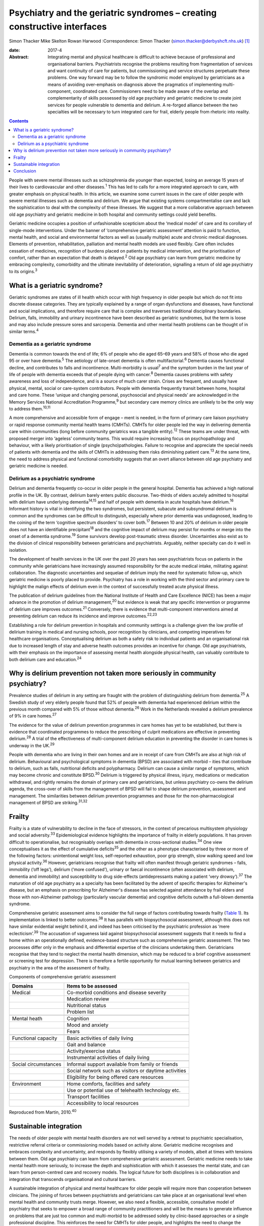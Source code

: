=========================================================================
Psychiatry and the geriatric syndromes – creating constructive interfaces
=========================================================================



Simon Thacker
Mike Skelton
Rowan Harwood
:Correspondence: Simon Thacker
(simon.thacker@derbyshcft.nhs.uk)  [1]_

:date: 2017-4

:Abstract:
   Integrating mental and physical healthcare is difficult to achieve
   because of professional and organisational barriers. Psychiatrists
   recognise the problems resulting from fragmentation of services and
   want continuity of care for patients, but commissioning and service
   structures perpetuate these problems. One way forward may be to
   follow the syndromic model employed by geriatricians as a means of
   avoiding over-emphasis on diagnosis above the pragmatics of
   implementing multi-component, coordinated care. Commissioners need to
   be made aware of the overlap and complementarity of skills possessed
   by old age psychiatry and geriatric medicine to create joint services
   for people vulnerable to dementia and delirium. A re-forged alliance
   between the two specialties will be necessary to turn integrated care
   for frail, elderly people from rhetoric into reality.


.. contents::
   :depth: 3
..

People with severe mental illnesses such as schizophrenia die younger
than expected, losing an average 15 years of their lives to
cardiovascular and other diseases.\ :sup:`1` This has led to calls for a
more integrated approach to care, with greater emphasis on physical
health. In this article, we examine some current issues in the care of
older people with severe mental illnesses such as dementia and delirium.
We argue that existing systems compartmentalise care and lack the
sophistication to deal with the complexity of these illnesses. We
suggest that a more collaborative approach between old age psychiatry
and geriatric medicine in both hospital and community settings could
yield benefits.

Geriatric medicine occupies a position of unfashionable scepticism about
the ‘medical model’ of care and its corollary of single-mode
interventions. Under the banner of ‘comprehensive geriatric assessment’
attention is paid to function, mental health, and social and
environmental factors as well as (usually multiple) acute and chronic
medical diagnoses. Elements of prevention, rehabilitation, palliation
and mental health models are used flexibly. Care often includes
cessation of medicines, recognition of burdens placed on patients by
medical intervention, and the prioritisation of comfort, rather than an
expectation that death is delayed.\ :sup:`2` Old age psychiatry can
learn from geriatric medicine by embracing complexity, comorbidity and
the ultimate inevitability of deterioration, signalling a return of old
age psychiatry to its origins.\ :sup:`3`

.. _S1:

What is a geriatric syndrome?
=============================

Geriatric syndromes are states of ill health which occur with high
frequency in older people but which do not fit into discrete disease
categories. They are typically explained by a range of organ
dysfunctions and diseases, have functional and social implications, and
therefore require care that is complex and traverses traditional
disciplinary boundaries. Delirium, falls, immobility and urinary
incontinence have been described as geriatric syndromes, but the term is
loose and may also include pressure sores and sarcopenia. Dementia and
other mental health problems can be thought of in similar
terms.\ :sup:`4`

.. _S2:

Dementia as a geriatric syndrome
--------------------------------

Dementia is common towards the end of life; 6% of people who die aged
65–69 years and 58% of those who die aged 95 or over have
dementia.\ :sup:`5` The aetiology of late-onset dementia is often
multifactorial.\ :sup:`6` Dementia causes functional decline, and
contributes to falls and incontinence. Multi-morbidity is
usual\ :sup:`7` and the symptom burden in the last year of life of
people with dementia exceeds that of people dying with cancer.\ :sup:`8`
Dementia causes problems with safety awareness and loss of independence,
and is a source of much carer strain. Crises are frequent, and usually
have physical, mental, social or care-system contributors. People with
dementia frequently transit between home, hospital and care home. These
‘unique and changing personal, psychosocial and physical needs’ are
acknowledged in the Memory Services National Accreditation
Programme,\ :sup:`9` but secondary care memory clinics are unlikely to
be the only way to address them.\ :sup:`10,11`

A more comprehensive and accessible form of engage – ment is needed, in
the form of primary care liaison psychiatry or rapid response community
mental health teams (CMHTs). CMHTs for older people led the way in
delivering dementia care within communities (long before community
geriatrics was a tangible entity).\ :sup:`12` These teams are under
threat, with proposed merger into ‘ageless’ community teams. This would
require increasing focus on psychopathology and behaviour, with a likely
prioritisation of single (psycho)pathologies. Failure to recognise and
appreciate the special needs of patients with dementia and the skills of
CMHTs in addressing them risks diminishing patient care.\ :sup:`13` At
the same time, the need to address physical and functional comorbidity
suggests that an overt alliance between old age psychiatry and geriatric
medicine is needed.

.. _S3:

Delirium as a psychiatric syndrome
----------------------------------

Delirium and dementia frequently co-occur in older people in the general
hospital. Dementia has achieved a high national profile in the UK. By
contrast, delirium barely enters public discourse. Two-thirds of elders
acutely admitted to hospital with delirium have underlying
dementia\ :sup:`14,15` and half of people with dementia in acute
hospitals have delirium.\ :sup:`16` Informant history is vital in
identifying the two syndromes, but persistent, subacute and subsyndromal
delirium is common and the syndromes can be difficult to distinguish,
especially where prior dementia was undiagnosed, leading to the coining
of the term ‘cognitive spectrum disorders’ to cover both.\ :sup:`17`
Between 10 and 20% of delirium in older people does not have an
identifiable precipitant\ :sup:`18` and the cognitive impact of delirium
may persist for months or merge into the onset of a dementia
syndrome.\ :sup:`19` Some survivors develop post-traumatic stress
disorder. Uncertainties also exist as to the division of clinical
responsibility between geriatricians and psychiatrists. Arguably,
neither specialty can do it well in isolation.

The development of health services in the UK over the past 20 years has
seen psychiatrists focus on patients in the community while
geriatricians have increasingly assumed responsibility for the acute
medical intake, militating against collaboration. The diagnostic
uncertainties and sequelae of delirium imply the need for systematic
follow-up, which geriatric medicine is poorly placed to provide.
Psychiatry has a role in working with the third sector and primary care
to highlight the malign effects of delirium even in the context of
successfully treated acute physical illness.

The publication of delirium guidelines from the National Institute of
Health and Care Excellence (NICE) has been a major advance in the
promotion of delirium management,\ :sup:`20` but evidence is weak that
any specific intervention or programme of delirium care improves
outcomes.\ :sup:`21` Conversely, there is evidence that multi-component
interventions aimed at preventing delirium can reduce its incidence and
improve outcomes.\ :sup:`22,23`

Establishing a role for delirium prevention in hospitals and community
settings is a challenge given the low profile of delirium training in
medical and nursing schools, poor recognition by clinicians, and
competing imperatives for healthcare organisations. Conceptualising
delirium as both a safety risk to individual patients and an
organisational risk due to increased length of stay and adverse health
outcomes provides an incentive for change. Old age psychiatrists, with
their emphasis on the importance of assessing mental health alongside
physical health, can valuably contribute to both delirium care and
education.\ :sup:`24`

.. _S4:

Why is delirium prevention not taken more seriously in community psychiatry?
============================================================================

Prevalence studies of delirium in any setting are fraught with the
problem of distinguishing delirium from dementia.\ :sup:`25` A Swedish
study of very elderly people found that 52% of people with dementia had
experienced delirium within the previous month compared with 5% of those
without dementia.\ :sup:`26` Work in the Netherlands revealed a delirium
prevalence of 9% in care homes.\ :sup:`27`

The evidence for the value of delirium prevention programmes in care
homes has yet to be established, but there is evidence that coordinated
programmes to reduce the prescribing of culprit medications are
effective in preventing delirium.\ :sup:`28` A trial of the
effectiveness of multi-component delirium education in preventing the
disorder in care homes is underway in the UK.\ :sup:`29`

People with dementia who are living in their own homes and are in
receipt of care from CMHTs are also at high risk of delirium.
Behavioural and psychological symptoms in dementia (BPSD) are associated
with morbid – ities that contribute to delirium, such as falls,
nutritional deficits and polypharmacy. Delirium can cause a similar
range of symptoms, which may become chronic and constitute
BPSD.\ :sup:`30` Delirium is triggered by physical illness, injury,
medications or medication withdrawal, and rightly remains the domain of
primary care and geriatricians, but unless psychiatry co-owns the
delirium agenda, the cross-over of skills from the management of BPSD
will fail to shape delirium prevention, assessment and management. The
similarities between delirium prevention programmes and those for the
non-pharmacological management of BPSD are striking.\ :sup:`31,32`

.. _S5:

Frailty
=======

Frailty is a state of vulnerability to decline in the face of stressors,
in the context of precarious multisystem physiology and social
adversity.\ :sup:`33` Epidemiological evidence highlights the importance
of frailty in elderly populations. It has proven difficult to
operationalise, but recognisably overlaps with dementia in
cross-sectional studies.\ :sup:`34` One view conceptualises it as the
effect of cumulative deficits\ :sup:`35` and the other as a phenotype
characterised by three or more of the following factors: unintentional
weight loss, self-reported exhaustion, poor grip strength, slow walking
speed and low physical activity.\ :sup:`36` However, geriatricians
recognise that frailty will often manifest through geriatric syndromes –
falls, immobility (‘off legs’), delirium (‘more confused’), urinary or
faecal incontinence (often associated with delirium, dementia and
immobility) and susceptibility to drug side-effects (antidepressants
making a patient ‘very drowsy’).\ :sup:`37` The maturation of old age
psychiatry as a specialty has been facilitated by the advent of specific
therapies for Alzheimer's disease, but an emphasis on prescribing for
Alzheimer's disease has selected against attendance by frail elders and
those with non-Alzheimer pathology (particularly vascular dementia) and
cognitive deficits outwith a full-blown dementia syndrome.

Comprehensive geriatric assessment aims to consider the full range of
factors contributing towards frailty (`Table 1 <#T1>`__). Its
implementation is linked to better outcomes.\ :sup:`38` It has parallels
with biopsychosocial assessment, although this does not have similar
evidential weight behind it, and indeed has been criticised by the
psychiatric profession as ‘mere eclecticism’.\ :sup:`39` The accusation
of vagueness laid against biopsychosocial assessment suggests that it
needs to find a home within an operationally defined, evidence-based
structure such as comprehensive geriatric assessment. The two processes
differ only in the emphasis and differential expertise of the clinicians
undertaking them. Geriatricians recognise that they tend to neglect the
mental health dimension, which may be reduced to a brief cognitive
assessment or screening test for depression. There is therefore a
fertile opportunity for mutual learning between geriatrics and
psychiatry in the area of the assessment of frailty.

.. container:: table-wrap
   :name: T1

   .. container:: caption

      .. rubric:: 

      Components of comprehensive geriatric assessment

   +----------------------+----------------------------------------------+
   | Domains              | Items to be assessed                         |
   +======================+==============================================+
   | Medical              | Co-morbid conditions and disease severity    |
   +----------------------+----------------------------------------------+
   |                      | Medication review                            |
   +----------------------+----------------------------------------------+
   |                      | Nutritional status                           |
   +----------------------+----------------------------------------------+
   |                      | Problem list                                 |
   +----------------------+----------------------------------------------+
   |                      |                                              |
   +----------------------+----------------------------------------------+
   | Mental heath         | Cognition                                    |
   +----------------------+----------------------------------------------+
   |                      | Mood and anxiety                             |
   +----------------------+----------------------------------------------+
   |                      | Fears                                        |
   +----------------------+----------------------------------------------+
   |                      |                                              |
   +----------------------+----------------------------------------------+
   | Functional capacity  | Basic activities of daily living             |
   +----------------------+----------------------------------------------+
   |                      | Gait and balance                             |
   +----------------------+----------------------------------------------+
   |                      | Activity/exercise status                     |
   +----------------------+----------------------------------------------+
   |                      | Instrumental activities of daily living      |
   +----------------------+----------------------------------------------+
   |                      |                                              |
   +----------------------+----------------------------------------------+
   | Social circumstances | Informal support available from family or    |
   |                      | friends                                      |
   +----------------------+----------------------------------------------+
   |                      | Social network such as visitors or daytime   |
   |                      | activities                                   |
   +----------------------+----------------------------------------------+
   |                      | Eligibility for being offered care resources |
   +----------------------+----------------------------------------------+
   |                      |                                              |
   +----------------------+----------------------------------------------+
   | Environment          | Home comforts, facilities and safety         |
   +----------------------+----------------------------------------------+
   |                      | Use or potential use of telehealth           |
   |                      | technology etc.                              |
   +----------------------+----------------------------------------------+
   |                      | Transport facilities                         |
   +----------------------+----------------------------------------------+
   |                      | Accessibility to local resources             |
   +----------------------+----------------------------------------------+

   Reproduced from Martin, 2010.\ :sup:`40`

.. _S6:

Sustainable integration
=======================

The needs of older people with mental health disorders are not well
served by a retreat to psychiatric specialisation, restrictive referral
criteria or commissioning models based on activity alone. Geriatric
medicine recognises and embraces complexity and uncertainty, and
responds by flexibly utilising a variety of models, albeit at times with
tensions between them. Old age psychiatry can learn from comprehensive
geriatric assessment. Geriatric medicine needs to take mental health
more seriously, to increase the depth and sophistication with which it
assesses the mental state, and can learn from person-centred care and
recovery models. The logical future for both disciplines is in
collaboration and integration that transcends organisational and
cultural barriers.

A sustainable integration of physical and mental healthcare for older
people will require more than cooperation between clinicians. The
joining of forces between psychiatrists and geriatricians can take place
at an organisational level when mental health and community trusts
merge. However, we also need a flexible, accessible, consultative model
of psychiatry that seeks to empower a broad range of community
practitioners and will be the means to generate influence on problems
that are just too common and multi-morbid to be addressed solely by
clinic-based approaches or a single professional discipline. This
reinforces the need for CMHTs for older people, and highlights the need
to change the commissioning model from one based on activity defined by
clinic attendances. Crises in care homes, for example, often represent a
complex interplay of medical, mental, social and environmental issues
best addressed by timely multi-disciplinary input rather than
transferring responsibility on to a single discipline. Accessible advice
on a broad range of cases managed primarily by other teams (‘liaisons’)
allows for teaching and upskilling while preserving specialty provision
for patients with more severe, less tractable mental health problems.
These teaching and support roles need a commissioning model.

CMHTs are in a good position to identify dementia and promote delirium
prevention measures. Working alongside community geriatrics will
strengthen old age psychiatry by allying it with the developing evidence
base and increasing its workforce.

The Rapid Assessment Interface and Discharge (RAID) model developed in
Birmingham has captured the attention of policy-makers through its
widely publicised potential financial savings. But it also demonstrates
the total immersion of mental health practitioners in the
multi-professional melee that is acute hospital care.\ :sup:`41` Why not
import this style of working into primary care and scale down the
centralised psychiatric clinic? This has been tried in Gnosall,
Staffordshire, where a model of primary care liaison psychiatry has
created a well-received, effective service for people with
dementia.\ :sup:`42`

.. _S7:

Conclusion
==========

Psychiatrists must lobby commissioners to recognise the plight of those
frail, elderly patients who are not living well but dying with the
multiple comorbidities of dementia within a healthcare system that fails
to accommodate complexity. People with dementia are prone to crisis and
comorbidity, necessitating attention to physical health (parity of
esteem) equal to that developing for other severe mental illness.
Emphasising geriatric syndromes (and the importance of sound mental
health assessment within comprehensive geriatric assessment) is a good
way to defend old age psychiatry while at the same time developing
integrated physical and mental healthcare for older people. An
invigorated liaison psychiatry, underpinned by a re-forged alliance
between old age psychiatry and geriatric medicine, gives a pointer to
how integration might work, and enables parity of esteem for mental and
physical health.

.. [1]
   **Simon Thacker** MBChB, MRCPsych, Consultant Psychiatrist,
   Derbyshire Healthcare Foundation NHS Trust, Kingsway Hospital, Derby;
   **Mike Skelton** MBBS, MRCPSych, Assistant Professor, Department of
   Psychiatry, The University of Nottingham, Institute of Mental Health,
   Nottingham; Rowan Harwood MA, MSc, MD, FRCP, Consultant Geriatrician,
   Nottingham University Hospitals NHS Trust, Queen's Medical Centre,
   Nottingham.
